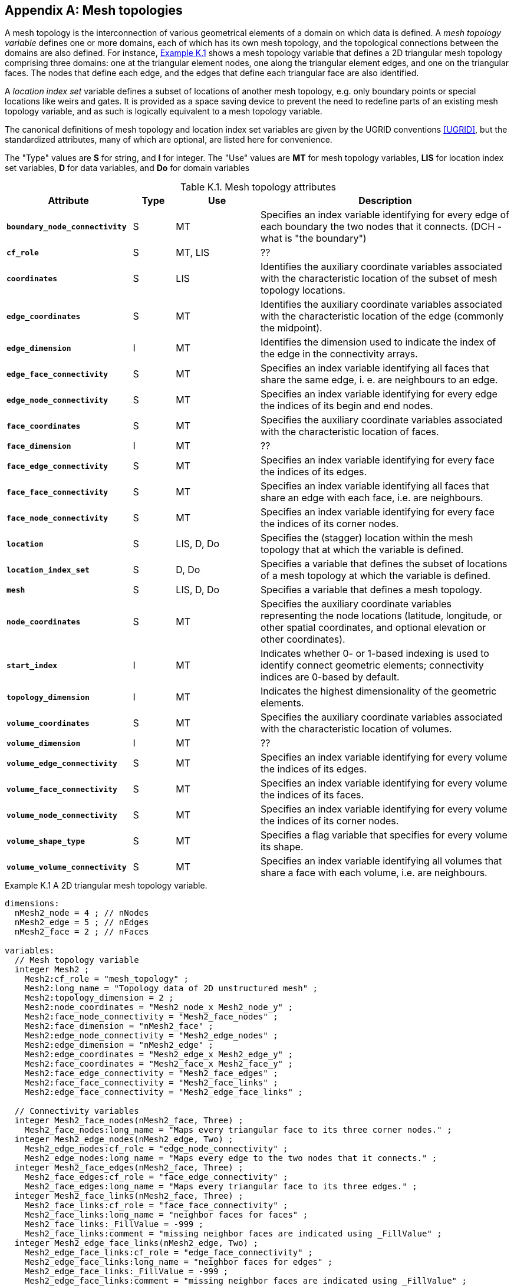 
[[appendix-mesh-topologies, Appendix K, Mesh topologies]]

[appendix]
== Mesh topologies

A mesh topology is the interconnection of various geometrical elements
of a domain on which data is defined. A __mesh topology variable__
defines one or more domains, each of which has its own mesh topology,
and the topological connections between the domains are also
defined. For instance, <<cdl-mesh-topology-variable, Example K.1>>
shows a mesh topology variable that defines a 2D triangular mesh
topology comprising three domains: one at the triangular element
nodes, one along the triangular element edges, and one on the
triangular faces. The nodes that define each edge, and the edges that
define each triangular face are also identified.

A __location index set__ variable defines a subset of locations of another mesh topology, e.g. only boundary points or special locations like weirs and gates.
It is provided as a space saving device to prevent the need to redefine parts of an existing mesh topology variable, and as such is logically equivalent to a mesh topology variable.

The canonical definitions of mesh topology and location index set variables are given by the UGRID conventions <<UGRID>>, but the standardized attributes, many of which are optional, are listed here for convenience.

The "Type" values are **S** for string, and **I** for integer.
The "Use" values are **MT** for mesh topology variables, **LIS** for location index set variables, **D** for data variables, and **Do** for domain variables

[[table-mesh-topology-attributes]]
.Mesh topology attributes
[options="header",cols="6,2,4,12",caption="Table K.1. "]
|===============
|{set:cellbgcolor!}
Attribute
| Type
| Use
| Description

| **`boundary_node_connectivity`**
| S
| MT
| Specifies an index variable identifying for every edge of each boundary the two nodes that it connects.  (DCH - what is "the boundary")

| **`cf_role`**
| S
| MT, LIS
| ??

| **`coordinates`**
| S
| LIS
| Identifies the auxiliary coordinate variables associated with the characteristic location of the subset of mesh topology locations.

| **`edge_coordinates`**
| S
| MT
| Identifies the auxiliary coordinate variables associated with the characteristic location of the edge (commonly the midpoint).

| **`edge_dimension`**
| I
| MT
| Identifies the dimension used to indicate the index of the edge in the connectivity arrays.

| **`edge_face_connectivity`**
| S
| MT
| Specifies an index variable identifying all faces that share the same edge, i. e. are neighbours to an edge. 

| **`edge_node_connectivity`**
| S
| MT
| Specifies an index variable identifying for every edge the indices of its begin and end nodes.

| **`face_coordinates`**
| S
| MT
| Specifies the auxiliary coordinate variables associated with the characteristic location of faces. 

| **`face_dimension`**
| I
| MT
| ??

| **`face_edge_connectivity`**
| S
| MT
| Specifies an index variable identifying for every face the indices of its edges.

| **`face_face_connectivity`**
| S
| MT
| Specifies an index variable identifying all faces that share an edge with each face, i.e. are neighbours. 

| **`face_node_connectivity`**
| S
| MT
| Specifies an index variable identifying for every face the indices of its corner nodes.

| **`location`**
| S
| LIS, D, Do
| Specifies the (stagger) location within the mesh topology that at which the variable is defined.

| **`location_index_set`**
| S
| D, Do
| Specifies a variable that defines the subset of locations of a mesh topology at which the variable is defined.

| **`mesh`**
| S
| LIS, D, Do
| Specifies a variable that defines a mesh topology.

| **`node_coordinates`**
| S
| MT
| Specifies the auxiliary coordinate variables representing the node locations (latitude, longitude, or other spatial coordinates, and optional elevation or other coordinates).

| **`start_index`**
| I
| MT
| Indicates whether 0- or 1-based indexing is used to identify connect geometric elements; connectivity indices are 0-based by default.

| **`topology_dimension`**
| I
| MT
| Indicates the highest dimensionality of the geometric elements.

| **`volume_coordinates`**
| S
| MT
| Specifies the auxiliary coordinate variables associated with the characteristic location of volumes. 

| **`volume_dimension`**
| I
| MT
| ??

| **`volume_edge_connectivity`**
| S
| MT
| Specifies an index variable identifying for every volume the indices of its edges. 

| **`volume_face_connectivity`**
| S
| MT
| Specifies an index variable identifying for every volume the indices of its faces. 

| **`volume_node_connectivity`**
| S
| MT
| Specifies an index variable identifying for every volume the indices of its corner nodes.

| **`volume_shape_type`**
| S
| MT
| Specifies a flag variable that specifies for every volume its shape.

| **`volume_volume_connectivity`**
| S
| MT
| Specifies an index variable identifying all volumes that share a face with each volume, i.e. are neighbours.
|===============


[[cdl-mesh-topology-variable]]
[caption=""]
.Example K.1 A 2D triangular mesh topology variable.
====
----
dimensions:
  nMesh2_node = 4 ; // nNodes
  nMesh2_edge = 5 ; // nEdges
  nMesh2_face = 2 ; // nFaces
  
variables:
  // Mesh topology variable
  integer Mesh2 ;
    Mesh2:cf_role = "mesh_topology" ;
    Mesh2:long_name = "Topology data of 2D unstructured mesh" ;
    Mesh2:topology_dimension = 2 ;
    Mesh2:node_coordinates = "Mesh2_node_x Mesh2_node_y" ;
    Mesh2:face_node_connectivity = "Mesh2_face_nodes" ;
    Mesh2:face_dimension = "nMesh2_face" ;
    Mesh2:edge_node_connectivity = "Mesh2_edge_nodes" ;
    Mesh2:edge_dimension = "nMesh2_edge" ;
    Mesh2:edge_coordinates = "Mesh2_edge_x Mesh2_edge_y" ;
    Mesh2:face_coordinates = "Mesh2_face_x Mesh2_face_y" ;
    Mesh2:face_edge_connectivity = "Mesh2_face_edges" ;
    Mesh2:face_face_connectivity = "Mesh2_face_links" ;
    Mesh2:edge_face_connectivity = "Mesh2_edge_face_links" ;

  // Connectivity variables
  integer Mesh2_face_nodes(nMesh2_face, Three) ;
    Mesh2_face_nodes:long_name = "Maps every triangular face to its three corner nodes." ;
  integer Mesh2_edge_nodes(nMesh2_edge, Two) ;
    Mesh2_edge_nodes:cf_role = "edge_node_connectivity" ;
    Mesh2_edge_nodes:long_name = "Maps every edge to the two nodes that it connects." ;
  integer Mesh2_face_edges(nMesh2_face, Three) ;
    Mesh2_face_edges:cf_role = "face_edge_connectivity" ;
    Mesh2_face_edges:long_name = "Maps every triangular face to its three edges." ;
  integer Mesh2_face_links(nMesh2_face, Three) ;
    Mesh2_face_links:cf_role = "face_face_connectivity" ;
    Mesh2_face_links:long_name = "neighbor faces for faces" ;
    Mesh2_face_links:_FillValue = -999 ;
    Mesh2_face_links:comment = "missing neighbor faces are indicated using _FillValue" ;
  integer Mesh2_edge_face_links(nMesh2_edge, Two) ;
    Mesh2_edge_face_links:cf_role = "edge_face_connectivity" ;
    Mesh2_edge_face_links:long_name = "neighbor faces for edges" ;
    Mesh2_edge_face_links:_FillValue = -999 ;
    Mesh2_edge_face_links:comment = "missing neighbor faces are indicated using _FillValue" ;

  // Data at faces, edges, and nodes
  double volume_at_faces(nMesh2_face) ;
    volume_at_faces:long_name = "volumes" ;
    volume_at_faces:units = "m3" ;
    volume_at_faces:mesh = "Mesh2" ;
    volume_at_faces:location = "face" ;
    volume_at_faces:coordinates = "Mesh2_face_x Mesh2_face_y" ;
  double flux_at_edges(nMesh2_edge) ;
    fluxe_at_edges:long_name = "flux across edge" ;
    fluxe_at_edges:units = "m3 s-1" ;
    fluxe_at_edges:mesh = "Mesh2"
    fluxe_at_edges:location = "edge" ;
    fluxe_at_edges:coordinates = "Mesh2_edge_x Mesh2_edge_y" ;
  double volume_at_nodes(nMesh2_node) ;
    volume_at_facess:long_name = "volumes" ;
    volume_at_facess:units = "m3" ;
    volume_at_facess:mesh = "Mesh2" ;
    volume_at_facess:location = "node" ;
    volume_at_facess:coordinates = "Mesh2_node_x Mesh2_node_y" ;
----

A mesh topology variable that defines a 2D triangular mesh topology comprising three domains: one at the triangular element nodes, one along the triangular element edges, and one on the triangular faces.
Each data variable selects exactly one of these for its domain.
The auxiliary coordinate variables identified by the **`node_coordinates`**, **`edge_coordinates`**, and **`face_coordinates`** mesh topology variable attributes have been omitted from the CDL for clarity.

====
